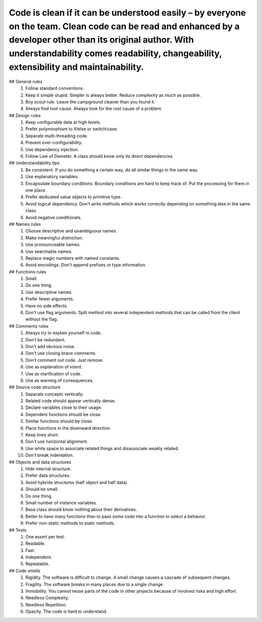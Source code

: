 Code is clean if it can be understood easily – by everyone on the team. Clean code can be read and enhanced by a developer other than its original author. With understandability comes readability, changeability, extensibility and maintainability.
_____________________________________

## General rules
  1. Follow standard conventions.
  2. Keep it simple stupid. Simpler is always better. Reduce complexity as much as possible.
  3. Boy scout rule. Leave the campground cleaner than you found it.
  4. Always find root cause. Always look for the root cause of a problem.

## Design rules
  1. Keep configurable data at high levels.
  2. Prefer polymorphism to if/else or switch/case.
  3. Separate multi-threading code.
  4. Prevent over-configurability.
  5. Use dependency injection.
  6. Follow Law of Demeter. A class should know only its direct dependencies.

## Understandability tips
  1. Be consistent. If you do something a certain way, do all similar things in the same way.
  2. Use explanatory variables.
  3. Encapsulate boundary conditions. Boundary conditions are hard to keep track of. Put the processing for them in one place.
  4. Prefer dedicated value objects to primitive type.
  5. Avoid logical dependency. Don't write methods which works correctly depending on something else in the same class.
  6. Avoid negative conditionals.

## Names rules
  1. Choose descriptive and unambiguous names.
  2. Make meaningful distinction.
  3. Use pronounceable names.
  4. Use searchable names.
  5. Replace magic numbers with named constants.
  6. Avoid encodings. Don't append prefixes or type information.

## Functions rules
  1. Small.
  2. Do one thing.
  3. Use descriptive names.
  4. Prefer fewer arguments.
  5. Have no side effects.
  6. Don't use flag arguments. Split method into several independent methods that can be called from the client without the     flag.

## Comments rules
  1. Always try to explain yourself in code.
  2. Don't be redundant.
  3. Don't add obvious noise.
  4. Don't use closing brace comments.
  5. Don't comment out code. Just remove.
  6. Use as explanation of intent.
  7. Use as clarification of code.
  8. Use as warning of consequences.

## Source code structure
  1. Separate concepts vertically.
  2. Related code should appear vertically dense.
  3. Declare variables close to their usage.
  4. Dependent functions should be close.
  5. Similar functions should be close.
  6. Place functions in the downward direction.
  7. Keep lines short.
  8. Don't use horizontal alignment.
  9. Use white space to associate related things and disassociate weakly related.
  10. Don't break indentation.

## Objects and data structures
  1. Hide internal structure.
  2. Prefer data structures.
  3. Avoid hybrids structures (half object and half data).
  4. Should be small.
  5. Do one thing.
  6. Small number of instance variables.
  7. Base class should know nothing about their derivatives.
  8. Better to have many functions than to pass some code into a function to select a behavior.
  9. Prefer non-static methods to static methods.

## Tests
  1. One assert per test.
  2. Readable.
  3. Fast.
  4. Independent.
  5. Repeatable.

## Code smells
  1. Rigidity. The software is difficult to change. A small change causes a cascade of subsequent changes.
  2. Fragility. The software breaks in many places due to a single change.
  3. Immobility. You cannot reuse parts of the code in other projects because of involved risks and high effort.
  4. Needless Complexity.
  5. Needless Repetition.
  6. Opacity. The code is hard to understand.
